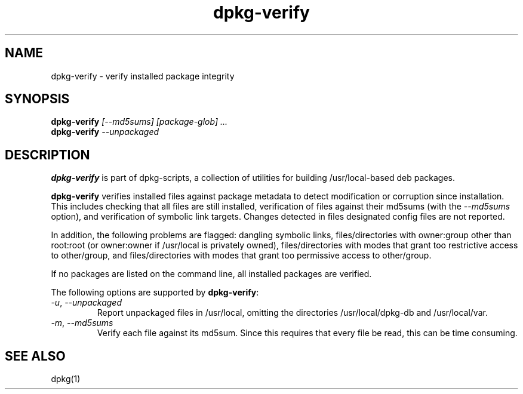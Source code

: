 .TH dpkg-verify 8 "Release 1.0" "LLNL" "dpkg-verify"
.SH NAME
dpkg-verify \- verify installed package integrity
.SH SYNOPSIS
.B dpkg-verify
.I "[--md5sums] [package-glob] ..."
.br
.B dpkg-verify 
.I "--unpackaged"
.SH DESCRIPTION
.B dpkg-verify
is part of dpkg-scripts, a collection of utilities for building
/usr/local-based deb packages.
.LP
.B dpkg-verify
verifies installed files against package metadata to detect modification
or corruption since installation.
This includes checking that all files are still installed,
verification of files against their md5sums
(with the \fI--md5sums\fR option), and 
verification of symbolic link targets.  
Changes detected in files designated config files are not reported.
.LP
In addition, the following problems are flagged:
dangling symbolic links,
files/directories with owner:group other than root:root 
(or owner:owner if /usr/local is privately owned),
files/directories with modes that grant too restrictive access to other/group,
and files/directories with modes that grant too permissive access to 
other/group.
.LP
If no packages are listed on the command line, all installed packages 
are verified.
.LP
The following options are supported by \fBdpkg-verify\fR:
.TP
\fI-u\fR, \fI--unpackaged\fR
Report unpackaged files in /usr/local, omitting the directories 
/usr/local/dpkg-db and /usr/local/var.
.TP
\fI-m\fR, \fI--md5sums\fR
Verify each file against its md5sum.  Since this requires that every file
be read, this can be time consuming.
.SH SEE ALSO
dpkg(1)
